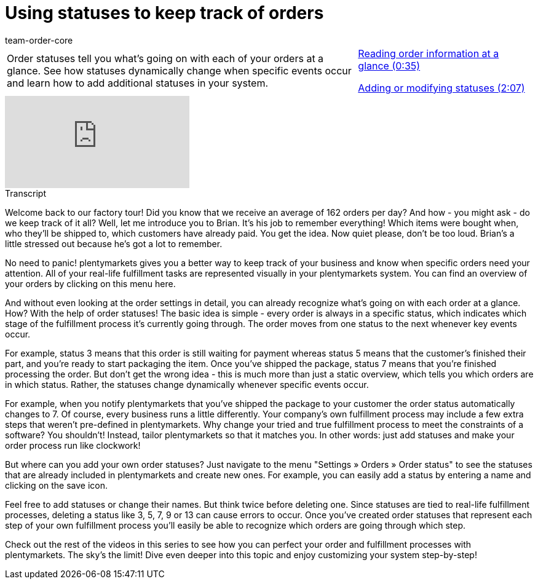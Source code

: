 = Using statuses to keep track of orders
:page-index: false
:id: J0N89SG
:author: team-order-core

//tag::introduction[]
[cols="2, 1" grid=none]
|===
|Order statuses tell you what's going on with each of your orders at a glance. See how statuses dynamically change when specific events occur and learn how to add additional statuses in your system.
|xref:videos:order-statuses-information.adoc#video[Reading order information at a glance (0:35)]

xref:videos:order-statuses-changing-statuses.adoc#video[Adding or modifying statuses (2:07)]

|===
//end::introduction[]


video::214844926[vimeo]

// tag::transcript[]
[.collapseBox]
.Transcript
--

Welcome back to our factory tour! Did you know that we receive an average of 162 orders per day? And how - you might ask - do we keep track of it all?
Well, let me introduce you to Brian. It's his job to remember everything! Which items were bought when, who they'll be shipped to, which customers have already paid. You get the idea. Now quiet please, don't be too loud. Brian's a little stressed out because he's got a lot to remember.

No need to panic! plentymarkets gives you a better way to keep track of your business and know when specific orders need your attention. All of your real-life fulfillment tasks are represented visually in your plentymarkets system.
You can find an overview of your orders by clicking on this menu here.

And without even looking at the order settings in detail, you can already recognize what's going on with each order at a glance. How? With the help of order statuses! The basic idea is simple - every order is always in a specific status, which indicates which stage of the fulfillment process it's currently going through. The order moves from one status to the next whenever key events occur.

For example, status 3 means that this order is still waiting for payment whereas status 5 means that the customer's finished their part, and you're ready to start packaging the item.
Once you've shipped the package, status 7 means that you're finished processing the order. But don't get the wrong idea - this is much more than just a static overview, which tells you which orders are in which status.
Rather, the statuses change dynamically whenever specific events occur.

For example, when you notify plentymarkets that you've shipped the package to your customer the order status automatically changes to 7.
Of course, every business runs a little differently. Your company's own fulfillment process may include a few extra steps that weren't pre-defined in plentymarkets. Why change your tried and true fulfillment process to meet the constraints of a software? You shouldn't! Instead, tailor plentymarkets so that it matches you. In other words: just add statuses and make your order process run like clockwork!

But where can you add your own order statuses? Just navigate to the menu "Settings » Orders » Order status" to see the statuses that are already included in plentymarkets and create new ones.
For example, you can easily add a status by entering a name and clicking on the save icon.

Feel free to add statuses or change their names. But think twice before deleting one. Since statuses are tied to real-life fulfillment processes, deleting a status like 3, 5, 7, 9 or 13 can cause errors to occur.
Once you've created order statuses that represent each step of your own fulfillment process you'll easily be able to recognize which orders are going through which step.

Check out the rest of the videos in this series to see how you can perfect your order and fulfillment processes with plentymarkets. The sky's the limit!
Dive even deeper into this topic and enjoy customizing your system step-by-step!

